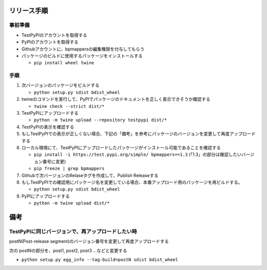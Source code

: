 リリース手順
==============

事前準備
--------------

* TestPyPIのアカウントを取得する
* PyPIのアカウントを取得する
* Githubアカウントに、bpmappersの編集権限を付与してもらう
* パッケージのビルドに使用するパッケージをインストールする

  * ``pip install wheel twine``


手順
--------------------
1. 次バージョンのパッケージをビルドする

   * ``python setup.py sdist bdist_wheel``

2. twineのコマンドを実行して、PyPIでパッケージのドキュメントを正しく表示できそうか確認する

   * ``twine check --strict dist/*``

3. TestPyPIにアップロードする

   * ``python -m twine upload --repository testpypi dist/*``

4. TestPyPIの表示を確認する
5. もしTestPyPIでの表示が正しくない場合、下記の「備考」を参考にパッケージのバージョンを変更して再度アップロードする
6. ローカル環境にて、TestPyPIにアップロードしたパッケージがインストール可能であることを確認する

   * ``pip install -i https://test.pypi.org/simple/ bpmappers==1.3`` (「1.3」の部分は確認したいバージョン番号に変更)
   * ``pip freeze | grep bpmappers``

7. Githubで次バージョンのRelaseタグを作成して、Publish Releaseする
8. もしTestPyPIでの確認用にパッケージ名を変更している場合、本番アップロード用のパッケージを再ビルドする。

   * ``python setup.py sdist bdist_wheel``

9. PyPIにアップロードする

   * ``python -m twine upload dist/*``

備考
======

TestPyPIに同じバージョンで、再アップロードしたい時
--------------------------------------------------

postN(Post-release segment)のバージョン番号を変更して再度アップロードする

次の postNの部分を、post1, post2, post3 ...などと変更する

* ``python setup.py egg_info --tag-build=postN sdist bdist_wheel``



